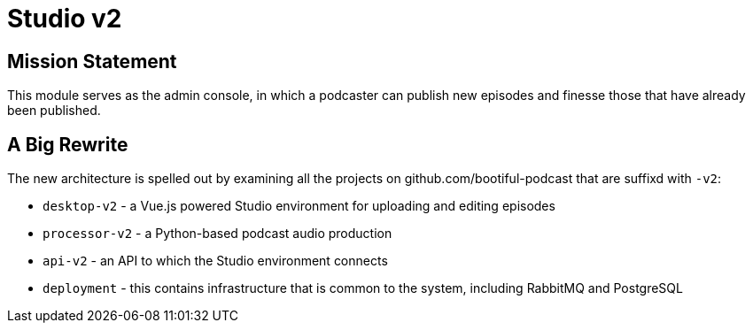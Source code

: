 = Studio v2

== Mission Statement

This module serves as the admin console, in which a podcaster can publish new episodes and finesse those that have already been published.

== A Big Rewrite

The new architecture is spelled out by examining all the projects on github.com/bootiful-podcast that are suffixd with `-v2`:

* `desktop-v2` - a Vue.js powered Studio environment for uploading and editing episodes
* `processor-v2` - a Python-based podcast audio production
* `api-v2` - an API to which the Studio environment connects
* `deployment` - this contains infrastructure that is common to the system, including RabbitMQ and PostgreSQL


